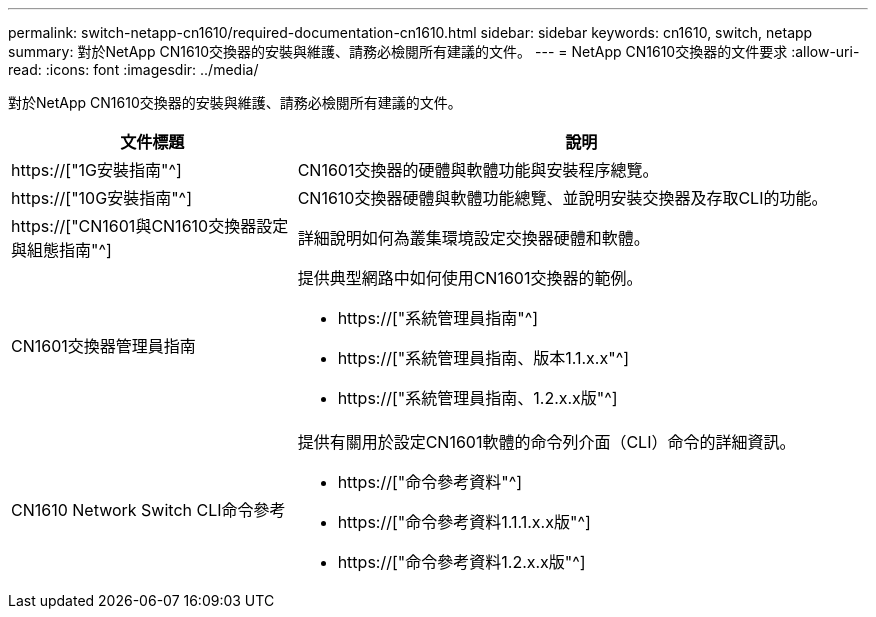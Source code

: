 ---
permalink: switch-netapp-cn1610/required-documentation-cn1610.html 
sidebar: sidebar 
keywords: cn1610, switch, netapp 
summary: 對於NetApp CN1610交換器的安裝與維護、請務必檢閱所有建議的文件。 
---
= NetApp CN1610交換器的文件要求
:allow-uri-read: 
:icons: font
:imagesdir: ../media/


[role="lead"]
對於NetApp CN1610交換器的安裝與維護、請務必檢閱所有建議的文件。

[cols="1,2"]
|===
| 文件標題 | 說明 


 a| 
https://["1G安裝指南"^]
 a| 
CN1601交換器的硬體與軟體功能與安裝程序總覽。



 a| 
https://["10G安裝指南"^]
 a| 
CN1610交換器硬體與軟體功能總覽、並說明安裝交換器及存取CLI的功能。



 a| 
https://["CN1601與CN1610交換器設定與組態指南"^]
 a| 
詳細說明如何為叢集環境設定交換器硬體和軟體。



 a| 
CN1601交換器管理員指南
 a| 
提供典型網路中如何使用CN1601交換器的範例。

* https://["系統管理員指南"^]
* https://["系統管理員指南、版本1.1.x.x"^]
* https://["系統管理員指南、1.2.x.x版"^]




 a| 
CN1610 Network Switch CLI命令參考
 a| 
提供有關用於設定CN1601軟體的命令列介面（CLI）命令的詳細資訊。

* https://["命令參考資料"^]
* https://["命令參考資料1.1.1.x.x版"^]
* https://["命令參考資料1.2.x.x版"^]


|===